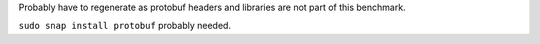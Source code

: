 Probably have to regenerate as protobuf headers and libraries are not
part of this benchmark.

``sudo snap install protobuf`` probably needed.
